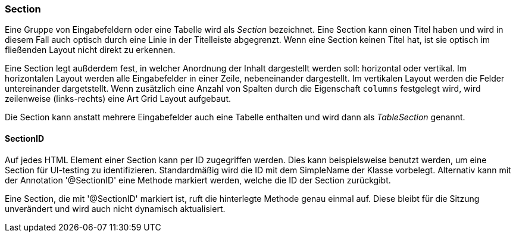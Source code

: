 :jbake-title: Section
:jbake-type: section
:jbake-status: published

=== Section

Eine Gruppe von Eingabefeldern oder eine Tabelle wird als _Section_ bezeichnet. Eine Section kann einen Titel haben und wird in diesem Fall auch optisch durch eine Linie in der Titelleiste abgegrenzt. Wenn eine Section keinen Titel hat, ist sie optisch im fließenden Layout nicht direkt zu erkennen.

Eine Section legt außderdem fest, in welcher Anordnung der Inhalt dargestellt werden soll: horizontal oder vertikal. Im horizontalen Layout werden alle Eingabefelder in einer Zeile, nebeneinander dargestellt. Im vertikalen Layout werden die Felder untereinander dargetstellt. Wenn zusätzlich eine Anzahl von Spalten durch die Eigenschaft `columns` festgelegt wird, wird zeilenweise (links-rechts) eine Art Grid Layout aufgebaut.

Die Section kann anstatt mehrere Eingabefelder auch eine Tabelle enthalten und wird dann als _TableSection_ genannt.

[[section-id]]
==== SectionID

Auf jedes HTML Element einer Section kann per ID zugegriffen werden. Dies kann beispielsweise benutzt werden, um eine Section für UI-testing zu identifizieren. Standardmäßig wird die ID mit dem SimpleName der Klasse vorbelegt. Alternativ kann mit der Annotation '@SectionID' eine Methode markiert werden, welche die ID der Section zurückgibt.

Eine Section, die mit '@SectionID' markiert ist, ruft die hinterlegte Methode genau einmal auf. Diese bleibt für die Sitzung unverändert und wird auch nicht dynamisch aktualisiert.